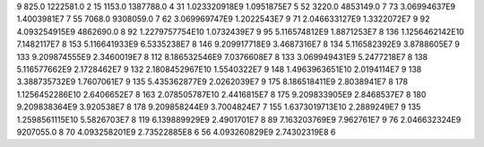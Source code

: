9	825.0	1222581.0	2
15	1153.0	1387788.0	4
31	1.023320918E9	1.0951875E7	5
52	3220.0	4853149.0	7
73	3.06994637E9	1.4003981E7	7
55	7068.0	9308059.0	7
62	3.069969747E9	1.2022543E7	9
71	2.046633127E9	1.3322072E7	9
92	4.093254915E9	4862690.0	8
92	1.2279757754E10	1.0732439E7	9
95	5.116574812E9	1.8871253E7	8
136	1.1256462142E10	7.1482117E7	8
153	5.116641933E9	6.5335238E7	8
146	9.209917718E9	3.4687316E7	8
134	5.116582392E9	3.8788605E7	9
133	9.209874555E9	2.3460019E7	8
112	8.186532546E9	7.0376608E7	8
133	3.069949431E9	5.2477218E7	8
138	5.116577662E9	2.1728462E7	9
132	2.1808452967E10	1.5540322E7	9
148	1.4963963651E10	2.0194114E7	9
138	3.388735732E9	1.7607061E7	9
135	5.435362877E9	2.0262039E7	9
175	8.186518411E9	2.8038941E7	8
178	1.1256452286E10	2.6406652E7	8
163	2.078505787E10	2.4416815E7	8
175	9.209833905E9	2.8468537E7	8
180	9.209838364E9	3.920538E7	8
178	9.209858244E9	3.7004824E7	7
155	1.6373019713E10	2.2889249E7	9
135	1.2598561115E10	5.5826703E7	8
119	6.139889929E9	2.4901701E7	8
89	7.163203769E9	7.962761E7	9
76	2.046632324E9	9207055.0	8
70	4.093258201E9	2.73522885E8	6
56	4.093260829E9	2.74302319E8	6
